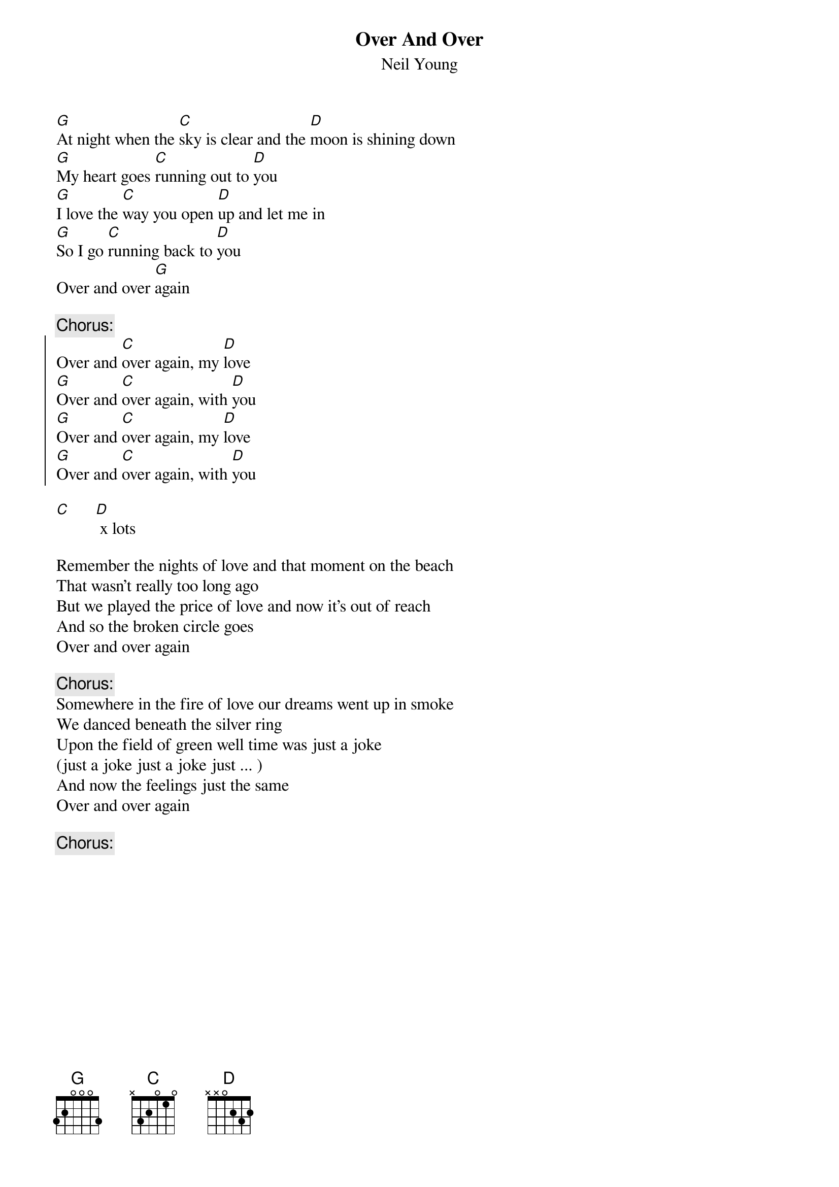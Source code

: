 {t:Over And Over}
{st:Neil Young}

[G]At night when the [C]sky is clear and the [D]moon is shining down
[G]My heart goes [C]running out to [D]you
[G]I love the [C]way you open [D]up and let me in
[G]So I go [C]running back to [D]you
Over and over [G]again

{c:Chorus:}
{soc}
Over and [C]over again, my [D]love
[G]Over and [C]over again, with [D]you
[G]Over and [C]over again, my [D]love
[G]Over and [C]over again, with [D]you
{eoc}

[C]      [D] x lots

Remember the nights of love and that moment on the beach
That wasn't really too long ago
But we played the price of love and now it's out of reach
And so the broken circle goes
Over and over again

{c:Chorus:}
Somewhere in the fire of love our dreams went up in smoke
We danced beneath the silver ring
Upon the field of green well time was just a joke
(just a joke just a joke just ... )
And now the feelings just the same
Over and over again

{c:Chorus:}
